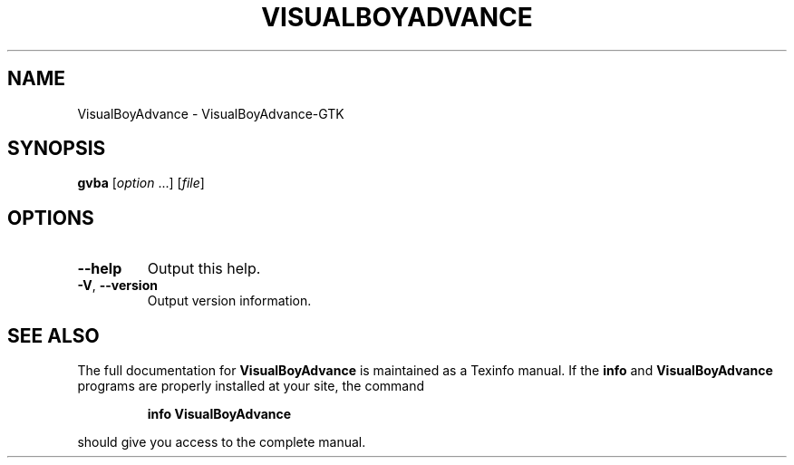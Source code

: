.\" DO NOT MODIFY THIS FILE!  It was generated by help2man 1.36.
.TH VISUALBOYADVANCE "1" "May 2007" "VisualBoyAdvance version 1.8.0 [GTK+]" "User Commands"
.SH NAME
VisualBoyAdvance \- VisualBoyAdvance-GTK
.SH SYNOPSIS
.B gvba
[\fIoption \fR...] [\fIfile\fR]
.SH OPTIONS
.TP
\fB\-\-help\fR
Output this help.
.TP
\fB\-V\fR, \fB\-\-version\fR
Output version information.
.SH "SEE ALSO"
The full documentation for
.B VisualBoyAdvance
is maintained as a Texinfo manual.  If the
.B info
and
.B VisualBoyAdvance
programs are properly installed at your site, the command
.IP
.B info VisualBoyAdvance
.PP
should give you access to the complete manual.
